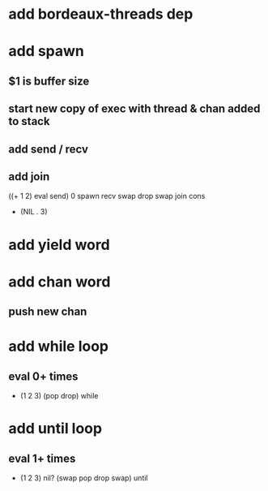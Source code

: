 * add bordeaux-threads dep
* add spawn
** $1 is buffer size
** start new copy of exec with thread & chan added to stack
** add send / recv
** add join
((+ 1 2) eval send) 0 spawn recv swap drop swap join cons
- (NIL . 3)
* add yield word
* add chan word
** push new chan
* add while loop
** eval 0+ times
- (1 2 3) (pop drop) while 
* add until loop
** eval 1+ times
- (1 2 3) nil? (swap pop drop swap) until
